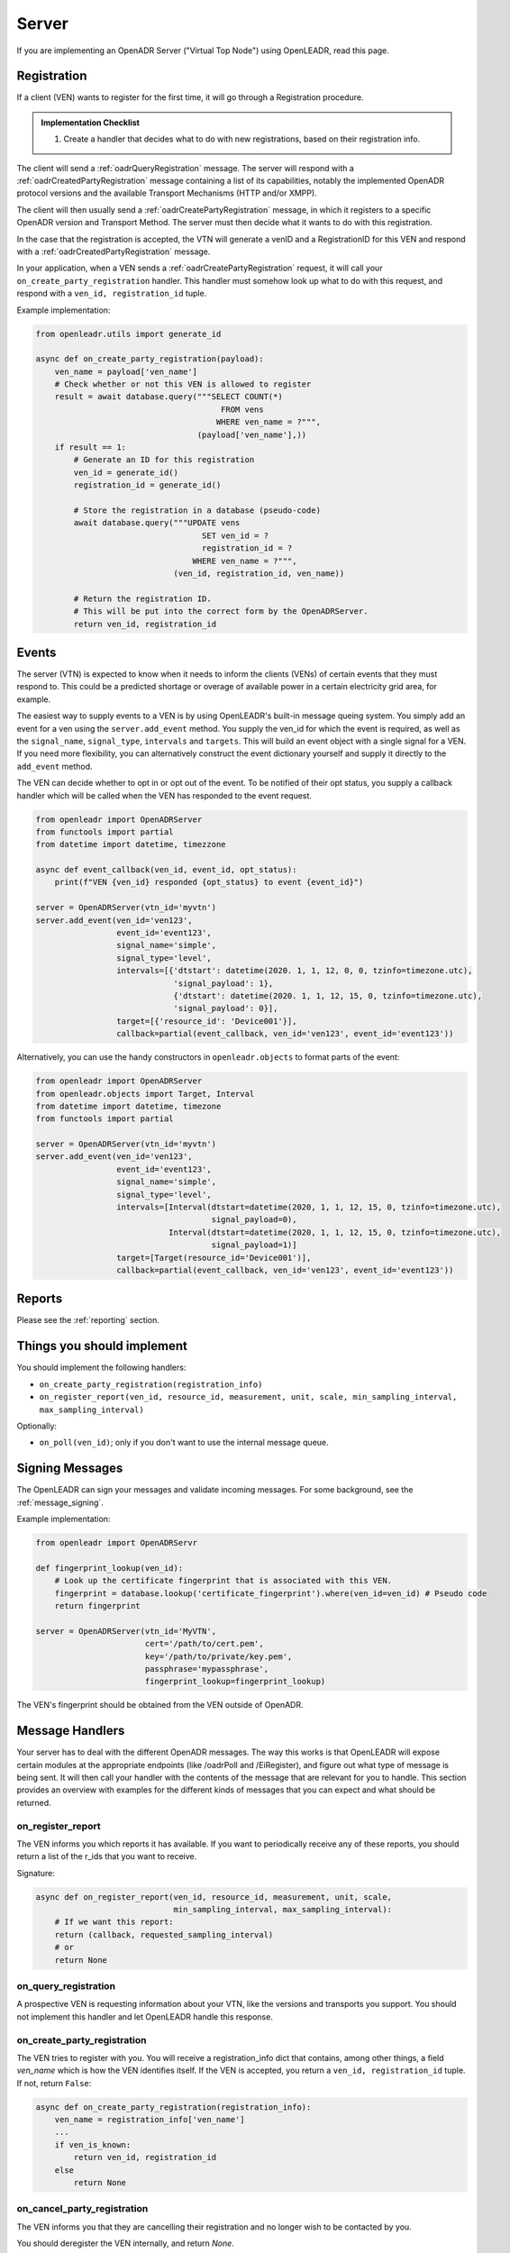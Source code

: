 .. _server:

======
Server
======

If you are implementing an OpenADR Server ("Virtual Top Node") using OpenLEADR, read this page.

.. _server_registration:

Registration
============

If a client (VEN) wants to register for the first time, it will go through a Registration procedure.

.. admonition:: Implementation Checklist

    1. Create a handler that decides what to do with new registrations, based on their registration info.


The client will send a :ref:`oadrQueryRegistration` message. The server will respond with a :ref:`oadrCreatedPartyRegistration` message containing a list of its capabilities, notably the implemented OpenADR protocol versions and the available Transport Mechanisms (HTTP and/or XMPP).

The client will then usually send a :ref:`oadrCreatePartyRegistration` message, in which it registers to a specific OpenADR version and Transport Method. The server must then decide what it wants to do with this registration.

In the case that the registration is accepted, the VTN will generate a venID and a RegistrationID for this VEN and respond with a :ref:`oadrCreatedPartyRegistration` message.

In your application, when a VEN sends a :ref:`oadrCreatePartyRegistration` request, it will call your ``on_create_party_registration`` handler. This handler must somehow look up what to do with this request, and respond with a ``ven_id, registration_id`` tuple.

Example implementation:

.. code-block:: python3

    from openleadr.utils import generate_id

    async def on_create_party_registration(payload):
        ven_name = payload['ven_name']
        # Check whether or not this VEN is allowed to register
        result = await database.query("""SELECT COUNT(*)
                                           FROM vens
                                          WHERE ven_name = ?""",
                                      (payload['ven_name'],))
        if result == 1:
            # Generate an ID for this registration
            ven_id = generate_id()
            registration_id = generate_id()

            # Store the registration in a database (pseudo-code)
            await database.query("""UPDATE vens
                                       SET ven_id = ?
                                       registration_id = ?
                                     WHERE ven_name = ?""",
                                 (ven_id, registration_id, ven_name))

            # Return the registration ID.
            # This will be put into the correct form by the OpenADRServer.
            return ven_id, registration_id

.. _server_events:

Events
======

The server (VTN) is expected to know when it needs to inform the clients (VENs) of certain events that they must respond to. This could be a predicted shortage or overage of available power in a certain electricity grid area, for example.

The easiest way to supply events to a VEN is by using OpenLEADR's built-in message queing system. You simply add an event for a ven using the ``server.add_event`` method. You supply the ven_id for which the event is required, as well as the ``signal_name``, ``signal_type``, ``intervals`` and ``targets``. This will build an event object with a single signal for a VEN. If you need more flexibility, you can alternatively construct the event dictionary yourself and supply it directly to the ``add_event`` method.

The VEN can decide whether to opt in or opt out of the event. To be notified of their opt status, you supply a callback handler which will be called when the VEN has responded to the event request.

.. code-block:: python3

    from openleadr import OpenADRServer
    from functools import partial
    from datetime import datetime, timezzone

    async def event_callback(ven_id, event_id, opt_status):
        print(f"VEN {ven_id} responded {opt_status} to event {event_id}")

    server = OpenADRServer(vtn_id='myvtn')
    server.add_event(ven_id='ven123',
                     event_id='event123',
                     signal_name='simple',
                     signal_type='level',
                     intervals=[{'dtstart': datetime(2020. 1, 1, 12, 0, 0, tzinfo=timezone.utc),
                                 'signal_payload': 1},
                                 {'dtstart': datetime(2020. 1, 1, 12, 15, 0, tzinfo=timezone.utc),
                                 'signal_payload': 0}],
                     target=[{'resource_id': 'Device001'}],
                     callback=partial(event_callback, ven_id='ven123', event_id='event123'))


Alternatively, you can use the handy constructors in ``openleadr.objects`` to format parts of the event:

.. code-block:: python3

    from openleadr import OpenADRServer
    from openleadr.objects import Target, Interval
    from datetime import datetime, timezone
    from functools import partial

    server = OpenADRServer(vtn_id='myvtn')
    server.add_event(ven_id='ven123',
                     event_id='event123',
                     signal_name='simple',
                     signal_type='level',
                     intervals=[Interval(dtstart=datetime(2020, 1, 1, 12, 15, 0, tzinfo=timezone.utc),
                                         signal_payload=0),
                                Interval(dtstart=datetime(2020, 1, 1, 12, 15, 0, tzinfo=timezone.utc),
                                         signal_payload=1)]
                     target=[Target(resource_id='Device001')],
                     callback=partial(event_callback, ven_id='ven123', event_id='event123'))


.. _server_reports:

Reports
=======

Please see the :ref:`reporting` section.


.. _server_implement:

Things you should implement
===========================

You should implement the following handlers:

- ``on_create_party_registration(registration_info)``
- ``on_register_report(ven_id, resource_id, measurement, unit, scale, min_sampling_interval, max_sampling_interval)``

Optionally:

- ``on_poll(ven_id)``; only if you don't want to use the internal message queue.

.. _server_signing_messages:

Signing Messages
================

The OpenLEADR can sign your messages and validate incoming messages. For some background, see the :ref:`message_signing`.

Example implementation:

.. code-block:: python3

    from openleadr import OpenADRServr

    def fingerprint_lookup(ven_id):
        # Look up the certificate fingerprint that is associated with this VEN.
        fingerprint = database.lookup('certificate_fingerprint').where(ven_id=ven_id) # Pseudo code
        return fingerprint

    server = OpenADRServer(vtn_id='MyVTN',
                           cert='/path/to/cert.pem',
                           key='/path/to/private/key.pem',
                           passphrase='mypassphrase',
                           fingerprint_lookup=fingerprint_lookup)

The VEN's fingerprint should be obtained from the VEN outside of OpenADR.


.. _server_message_handlers:

Message Handlers
================

Your server has to deal with the different OpenADR messages. The way this works is that OpenLEADR will expose certain modules at the appropriate endpoints (like /oadrPoll and /EiRegister), and figure out what type of message is being sent. It will then call your handler with the contents of the message that are relevant for you to handle. This section provides an overview with examples for the different kinds of messages that you can expect and what should be returned.

.. _server_on_register_report:

on_register_report
------------------

The VEN informs you which reports it has available. If you want to periodically receive any of these reports, you should return a list of the r_ids that you want to receive.

Signature:

.. code-block:: python3

    async def on_register_report(ven_id, resource_id, measurement, unit, scale,
                                 min_sampling_interval, max_sampling_interval):
        # If we want this report:
        return (callback, requested_sampling_interval)
        # or
        return None

.. _server_on_query_registration:

on_query_registration
---------------------

A prospective VEN is requesting information about your VTN, like the versions and transports you support. You should not implement this handler and let OpenLEADR handle this response.

.. _server_on_create_party_registration:

on_create_party_registration
----------------------------

The VEN tries to register with you. You will receive a registration_info dict that contains, among other things, a field `ven_name` which is how the VEN identifies itself. If the VEN is accepted, you return a ``ven_id, registration_id`` tuple. If not, return ``False``:

.. code-block:: python3

    async def on_create_party_registration(registration_info):
        ven_name = registration_info['ven_name']
        ...
        if ven_is_known:
            return ven_id, registration_id
        else
            return None

.. _server_on_cancel_party_registration:

on_cancel_party_registration
----------------------------

The VEN informs you that they are cancelling their registration and no longer wish to be contacted by you.

You should deregister the VEN internally, and return `None`.

Return: ``None``


.. _server_on_poll:

on_poll
-------

You only need to implement this if you don't want to use the automatic internal message queue. If you add this handler to the server, the internal message queue will be automatically disabled.

The VEN is requesting the next message that you have for it. You should return a tuple of message_type and message_payload as a dict. If there is no message for the VEN, you should return `None`.

Signature:

.. code-block:: python3

    async def on_poll(ven_id):
        ...
        return message_type, message_payload

If you implement your own on_poll handler, you should also include your own ``on_created_event`` handler that retrieves the opt status for a distributed event.

.. _server_on_created_event:

on_created_event
----------------

You only need to implement this if you don't want to use the automatic internal message queue. Otherwise, you supply a per-event callback function when you add the event to the internal queue.

Signature:

.. code-block:: python3

    async def on_created_event(ven_id, event_id, opt_status):
        print("Ven {ven_id} returned {opt_status} for event {event_id}")
        # return None
